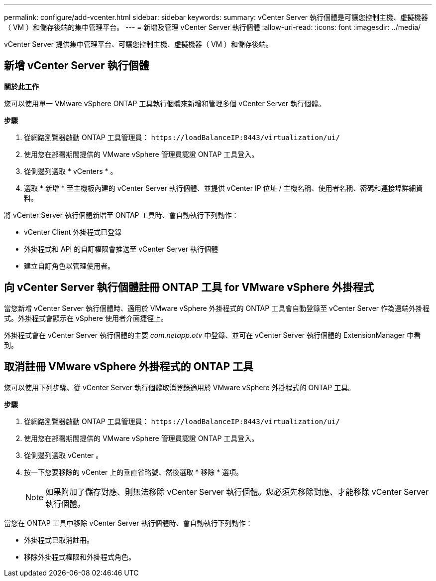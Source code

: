 ---
permalink: configure/add-vcenter.html 
sidebar: sidebar 
keywords:  
summary: vCenter Server 執行個體是可讓您控制主機、虛擬機器（ VM ）和儲存後端的集中管理平台。 
---
= 新增及管理 vCenter Server 執行個體
:allow-uri-read: 
:icons: font
:imagesdir: ../media/


[role="lead"]
vCenter Server 提供集中管理平台、可讓您控制主機、虛擬機器（ VM ）和儲存後端。



== 新增 vCenter Server 執行個體

*關於此工作*

您可以使用單一 VMware vSphere ONTAP 工具執行個體來新增和管理多個 vCenter Server 執行個體。

*步驟*

. 從網路瀏覽器啟動 ONTAP 工具管理員： `\https://loadBalanceIP:8443/virtualization/ui/`
. 使用您在部署期間提供的 VMware vSphere 管理員認證 ONTAP 工具登入。
. 從側邊列選取 * vCenters * 。
. 選取 * 新增 * 至主機板內建的 vCenter Server 執行個體、並提供 vCenter IP 位址 / 主機名稱、使用者名稱、密碼和連接埠詳細資料。


將 vCenter Server 執行個體新增至 ONTAP 工具時、會自動執行下列動作：

* vCenter Client 外掛程式已登錄
* 外掛程式和 API 的自訂權限會推送至 vCenter Server 執行個體
* 建立自訂角色以管理使用者。




== 向 vCenter Server 執行個體註冊 ONTAP 工具 for VMware vSphere 外掛程式

當您新增 vCenter Server 執行個體時、適用於 VMware vSphere 外掛程式的 ONTAP 工具會自動登錄至 vCenter Server 作為遠端外掛程式。外掛程式會顯示在 vSphere 使用者介面捷徑上。

外掛程式會在 vCenter Server 執行個體的主要 _com.netapp.otv_ 中登錄、並可在 vCenter Server 執行個體的 ExtensionManager 中看到。



== 取消註冊 VMware vSphere 外掛程式的 ONTAP 工具

您可以使用下列步驟、從 vCenter Server 執行個體取消登錄適用於 VMware vSphere 外掛程式的 ONTAP 工具。

*步驟*

. 從網路瀏覽器啟動 ONTAP 工具管理員： `\https://loadBalanceIP:8443/virtualization/ui/`
. 使用您在部署期間提供的 VMware vSphere 管理員認證 ONTAP 工具登入。
. 從側邊列選取 vCenter 。
. 按一下您要移除的 vCenter 上的垂直省略號、然後選取 * 移除 * 選項。
+

NOTE: 如果附加了儲存對應、則無法移除 vCenter Server 執行個體。您必須先移除對應、才能移除 vCenter Server 執行個體。



當您在 ONTAP 工具中移除 vCenter Server 執行個體時、會自動執行下列動作：

* 外掛程式已取消註冊。
* 移除外掛程式權限和外掛程式角色。

